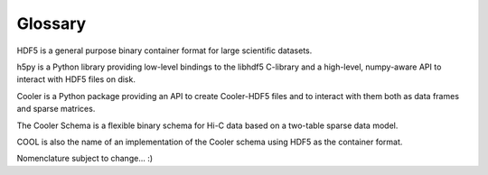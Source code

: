 .. _Glossary:

Glossary
--------

HDF5 is a general purpose binary container format for large scientific datasets.

h5py is a Python library providing low-level bindings to the libhdf5 C-library and a high-level, numpy-aware API to interact with HDF5 files on disk.

Cooler is a Python package providing an API to create Cooler-HDF5 files and to interact with them both as data frames and sparse matrices.

The Cooler Schema is a flexible binary schema for Hi-C data based on a two-table sparse data model.

COOL is also the name of an implementation of the Cooler schema using HDF5 as the container format.

Nomenclature subject to change... :)
